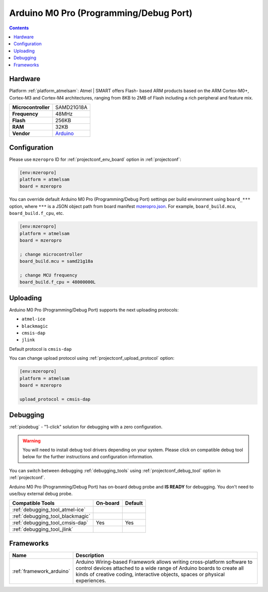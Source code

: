 ..  Copyright (c) 2014-present PlatformIO <contact@platformio.org>
    Licensed under the Apache License, Version 2.0 (the "License");
    you may not use this file except in compliance with the License.
    You may obtain a copy of the License at
       http://www.apache.org/licenses/LICENSE-2.0
    Unless required by applicable law or agreed to in writing, software
    distributed under the License is distributed on an "AS IS" BASIS,
    WITHOUT WARRANTIES OR CONDITIONS OF ANY KIND, either express or implied.
    See the License for the specific language governing permissions and
    limitations under the License.

.. _board_atmelsam_mzeropro:

Arduino M0 Pro (Programming/Debug Port)
=======================================

.. contents::

Hardware
--------

Platform :ref:`platform_atmelsam`: Atmel | SMART offers Flash- based ARM products based on the ARM Cortex-M0+, Cortex-M3 and Cortex-M4 architectures, ranging from 8KB to 2MB of Flash including a rich peripheral and feature mix.

.. list-table::

  * - **Microcontroller**
    - SAMD21G18A
  * - **Frequency**
    - 48MHz
  * - **Flash**
    - 256KB
  * - **RAM**
    - 32KB
  * - **Vendor**
    - `Arduino <https://www.arduino.cc/en/Main/ArduinoBoardM0PRO?utm_source=platformio.org&utm_medium=docs>`__


Configuration
-------------

Please use ``mzeropro`` ID for :ref:`projectconf_env_board` option in :ref:`projectconf`:

.. code-block:: ini

  [env:mzeropro]
  platform = atmelsam
  board = mzeropro

You can override default Arduino M0 Pro (Programming/Debug Port) settings per build environment using
``board_***`` option, where ``***`` is a JSON object path from
board manifest `mzeropro.json <https://github.com/platformio/platform-atmelsam/blob/master/boards/mzeropro.json>`_. For example,
``board_build.mcu``, ``board_build.f_cpu``, etc.

.. code-block:: ini

  [env:mzeropro]
  platform = atmelsam
  board = mzeropro

  ; change microcontroller
  board_build.mcu = samd21g18a

  ; change MCU frequency
  board_build.f_cpu = 48000000L


Uploading
---------
Arduino M0 Pro (Programming/Debug Port) supports the next uploading protocols:

* ``atmel-ice``
* ``blackmagic``
* ``cmsis-dap``
* ``jlink``

Default protocol is ``cmsis-dap``

You can change upload protocol using :ref:`projectconf_upload_protocol` option:

.. code-block:: ini

  [env:mzeropro]
  platform = atmelsam
  board = mzeropro

  upload_protocol = cmsis-dap

Debugging
---------

:ref:`piodebug` - "1-click" solution for debugging with a zero configuration.

.. warning::
    You will need to install debug tool drivers depending on your system.
    Please click on compatible debug tool below for the further
    instructions and configuration information.

You can switch between debugging :ref:`debugging_tools` using
:ref:`projectconf_debug_tool` option in :ref:`projectconf`.

Arduino M0 Pro (Programming/Debug Port) has on-board debug probe and **IS READY** for debugging. You don't need to use/buy external debug probe.

.. list-table::
  :header-rows:  1

  * - Compatible Tools
    - On-board
    - Default
  * - :ref:`debugging_tool_atmel-ice`
    - 
    - 
  * - :ref:`debugging_tool_blackmagic`
    - 
    - 
  * - :ref:`debugging_tool_cmsis-dap`
    - Yes
    - Yes
  * - :ref:`debugging_tool_jlink`
    - 
    - 

Frameworks
----------
.. list-table::
    :header-rows:  1

    * - Name
      - Description

    * - :ref:`framework_arduino`
      - Arduino Wiring-based Framework allows writing cross-platform software to control devices attached to a wide range of Arduino boards to create all kinds of creative coding, interactive objects, spaces or physical experiences.